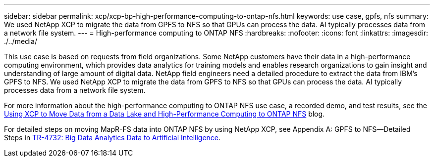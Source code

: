 ---
sidebar: sidebar
permalink: xcp/xcp-bp-high-performance-computing-to-ontap-nfs.html
keywords: use case, gpfs, nfs
summary: We used NetApp XCP to migrate the data from GPFS to NFS so that GPUs can process the data. AI typically processes data from a network file system.
---
= High-performance computing to ONTAP NFS
:hardbreaks:
:nofooter:
:icons: font
:linkattrs:
:imagesdir: ./../media/

//
// This file was created with NDAC Version 2.0 (August 17, 2020)
//
// 2021-09-20 14:39:42.292830
//

[.lead]
This use case is based on requests from field organizations. Some NetApp customers have their data in a high-performance computing environment, which provides data analytics for training models and enables research organizations to gain insight and understanding of large amount of digital data. NetApp field engineers need a detailed procedure to extract the data from IBM’s GPFS to NFS. We used NetApp XCP to migrate the data from GPFS to NFS so that GPUs can process the data. AI typically processes data from a network file system.

For more information about the high-performance computing to ONTAP NFS use case, a recorded demo, and test results, see the https://blog.netapp.com/data-migration-xcp[Using XCP to Move Data from a Data Lake and High-Performance Computing to ONTAP NFS^] blog.

For detailed steps on moving MapR-FS data into ONTAP NFS by using NetApp XCP, see Appendix A: GPFS to NFS―Detailed Steps in https://www.netapp.com/us/media/tr-4732.pdf[TR-4732: Big Data Analytics Data to Artificial Intelligence^].
